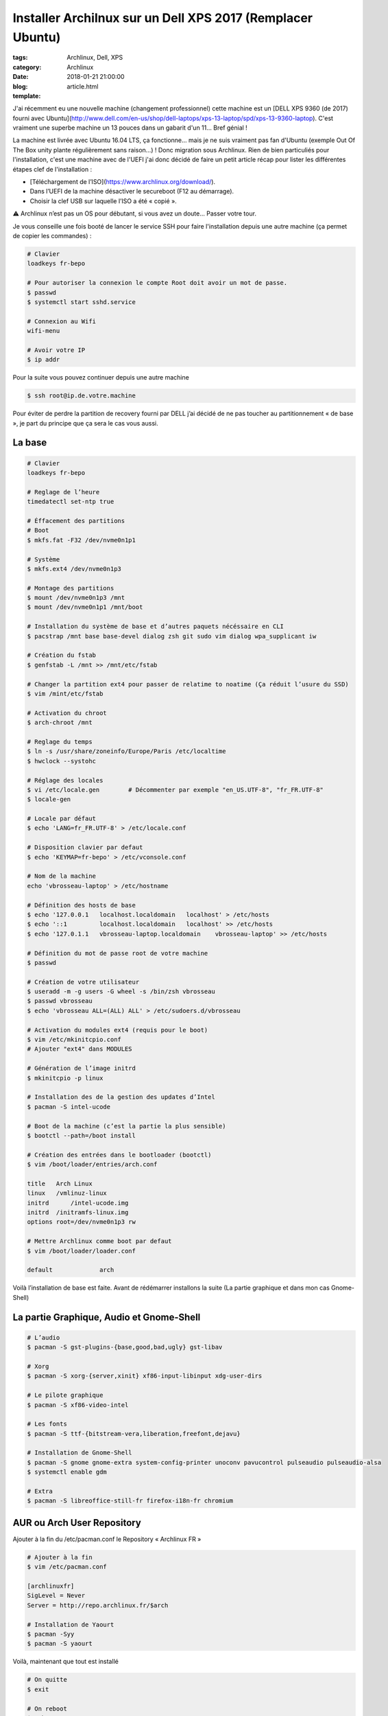 Installer Archilnux sur un Dell XPS 2017 (Remplacer Ubuntu)
###########################################################

:tags: Archlinux, Dell, XPS
:category: Archlinux
:date: 2018-01-21 21:00:00
:blog:
:template: article.html

J'ai récemment eu une nouvelle machine (changement professionnel) cette machine est un [DELL XPS 9360 (de 2017) fourni avec Ubuntu](http://www.dell.com/en-us/shop/dell-laptops/xps-13-laptop/spd/xps-13-9360-laptop). C'est vraiment une superbe machine un 13 pouces dans un gabarit d'un 11… Bref génial !

La machine est livrée avec Ubuntu 16.04 LTS, ça fonctionne… mais je ne suis vraiment pas fan d'Ubuntu (exemple Out Of The Box unity plante régulièrement sans raison…) ! Donc migration sous Archlinux. Rien de bien particuliés pour l'installation, c'est une machine avec de l'UEFI j'ai donc décidé de faire un petit article récap pour lister les différentes étapes clef de l'installation :

- [Téléchargement de l’ISO](https://www.archlinux.org/download/).
- Dans l’UEFI de la machine désactiver le secureboot (F12 au démarrage).
- Choisir la clef USB sur laquelle l’ISO a été « copié ».

⚠️ Archlinux n’est pas un OS pour débutant, si vous avez un doute… Passer votre tour.

Je vous conseille une fois booté de lancer le service SSH pour faire l'installation depuis une autre machine (ça permet de copier les commandes) :

.. code-block:: shell

    # Clavier
    loadkeys fr-bepo

    # Pour autoriser la connexion le compte Root doit avoir un mot de passe.
    $ passwd
    $ systemctl start sshd.service

    # Connexion au Wifi
    wifi-menu

    # Avoir votre IP
    $ ip addr


Pour la suite vous pouvez continuer depuis une autre machine

.. code-block:: shell

    $ ssh root@ip.de.votre.machine


Pour éviter de perdre la partition de recovery fourni par DELL j’ai décidé de ne pas toucher au partitionnement « de base », je part du principe que ça sera le cas vous aussi.

La base
-------

.. code-block:: shell

    # Clavier
    loadkeys fr-bepo

    # Reglage de l’heure
    timedatectl set-ntp true

    # Éffacement des partitions
    # Boot
    $ mkfs.fat -F32 /dev/nvme0n1p1

    # Système
    $ mkfs.ext4 /dev/nvme0n1p3

    # Montage des partitions
    $ mount /dev/nvme0n1p3 /mnt 
    $ mount /dev/nvme0n1p1 /mnt/boot

    # Installation du système de base et d’autres paquets nécéssaire en CLI
    $ pacstrap /mnt base base-devel dialog zsh git sudo vim dialog wpa_supplicant iw

    # Création du fstab
    $ genfstab -L /mnt >> /mnt/etc/fstab

    # Changer la partition ext4 pour passer de relatime to noatime (Ça réduit l’usure du SSD)
    $ vim /mint/etc/fstab

    # Activation du chroot
    $ arch-chroot /mnt

    # Reglage du temps
    $ ln -s /usr/share/zoneinfo/Europe/Paris /etc/localtime
    $ hwclock --systohc

    # Réglage des locales
    $ vi /etc/locale.gen	# Décommenter par exemple "en_US.UTF-8", "fr_FR.UTF-8"
    $ locale-gen

    # Locale par défaut
    $ echo 'LANG=fr_FR.UTF-8' > /etc/locale.conf

    # Disposition clavier par defaut
    $ echo 'KEYMAP=fr-bepo' > /etc/vconsole.conf

    # Nom de la machine
    echo 'vbrosseau-laptop' > /etc/hostname

    # Définition des hosts de base
    $ echo '127.0.0.1   localhost.localdomain	localhost' > /etc/hosts
    $ echo '::1 	localhost.localdomain	localhost' >> /etc/hosts
    $ echo '127.0.1.1   vbrosseau-laptop.localdomain	vbrosseau-laptop' >> /etc/hosts

    # Définition du mot de passe root de votre machine
    $ passwd

    # Création de votre utilisateur
    $ useradd -m -g users -G wheel -s /bin/zsh vbrosseau
    $ passwd vbrosseau
    $ echo 'vbrosseau ALL=(ALL) ALL' > /etc/sudoers.d/vbrosseau

    # Activation du modules ext4 (requis pour le boot)
    $ vim /etc/mkinitcpio.conf
    # Ajouter "ext4" dans MODULES

    # Génération de l’image initrd
    $ mkinitcpio -p linux

    # Installation des de la gestion des updates d’Intel
    $ pacman -S intel-ucode 

    # Boot de la machine (c’est la partie la plus sensible)
    $ bootctl --path=/boot install

    # Création des entrées dans le bootloader (bootctl)
    $ vim /boot/loader/entries/arch.conf

    title   Arch Linux
    linux   /vmlinuz-linux
    initrd	/intel-ucode.img
    initrd  /initramfs-linux.img
    options root=/dev/nvme0n1p3 rw

    # Mettre Archlinux comme boot par defaut
    $ vim /boot/loader/loader.conf

    default		arch

Voilà l’installation de base est faite. Avant de rédémarrer installons la suite (La partie graphique et dans mon cas Gnome-Shell)

La partie Graphique, Audio et Gnome-Shell
----------------------------------------


.. code-block:: shell

    # L’audio
    $ pacman -S gst-plugins-{base,good,bad,ugly} gst-libav

    # Xorg
    $ pacman -S xorg-{server,xinit} xf86-input-libinput xdg-user-dirs

    # Le pilote graphique
    $ pacman -S xf86-video-intel

    # Les fonts
    $ pacman -S ttf-{bitstream-vera,liberation,freefont,dejavu}

    # Installation de Gnome-Shell
    $ pacman -S gnome gnome-extra system-config-printer unoconv pavucontrol pulseaudio pulseaudio-alsa
    $ systemctl enable gdm

    # Extra 
    $ pacman -S libreoffice-still-fr firefox-i18n-fr chromium

AUR ou Arch User Repository
---------------------------

Ajouter à la fin du /etc/pacman.conf le Repository « Archlinux FR »

.. code-block:: shell

    # Ajouter à la fin
    $ vim /etc/pacman.conf

    [archlinuxfr]
    SigLevel = Never
    Server = http://repo.archlinux.fr/$arch

    # Installation de Yaourt
    $ pacman -Syy
    $ pacman -S yaourt

Voilà, maintenant que tout est installé

.. code-block:: shell

    # On quitte 
    $ exit

    # On reboot
    $ reboot


Votre ordinateur devrais reboot sous Archlinux.